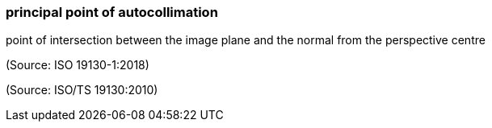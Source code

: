 === principal point of autocollimation

point of intersection between the image plane and the normal from the perspective centre

(Source: ISO 19130-1:2018)

(Source: ISO/TS 19130:2010)

